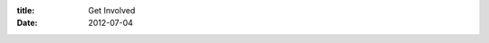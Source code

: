 :title: Get Involved
:date: 2012-07-04

.. raw:: html

    Getting involved is something I've blogged about a few times on here. Each time has been a pledge to get more involved in the open source community in different ways. I am more involved now than I have ever been previously. I feel comfortable finding an issue in a project, forking it, fixing it and sending a pull request. Also, I find myself writing docs for projects and sending them as pull requests as well.<br /><br />I was reading a <a href="http://alexgaynor.net/2012/jul/04/why-personal-funding/">post</a> from <a href="http://alexgaynor.net/">Alex Gaynor</a> about funding open source developers. I am all for that and in fact am using <a href="https://www.gittip.com/">Gittip </a>to fund several developers. Currently, I only fund each developer $3/week, which only comes out to $13.50 a month for each of them. But, I am unsure how many people I am going to end up funding and want to feel things out a bit before I commit more than that.<br /><br />Now I find myself putting forward a little time and money here and there to various projects but I still don't feel like that is enough. I can't seem to get past the 2-3 commits on a project then walk away mentality that I've built up.<br /><br />My next goal is to become really involved in some project or community, and not because it is convenient but because I find it fun and engaging. In this goal though, I'm not going to beat myself up for not getting deep into a project. Just getting more commits in&#151;be it docs, tests, or actual code&#151;will improve my impact on the community. If I end up just being a nomad who dabbles in many projects but manages to consistently do that, I'm ok with that.